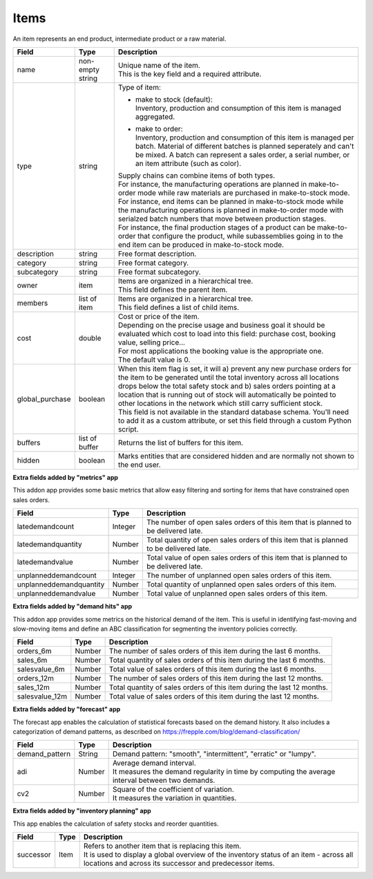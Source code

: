 =====
Items
=====

An item represents an end product, intermediate product or a raw material.

=============== ================= ===========================================================
Field           Type              Description
=============== ================= ===========================================================
name            non-empty string  | Unique name of the item.
                                  | This is the key field and a required attribute.
type            string            Type of item:
                                                                            
                                  * | make to stock (default):
                                    | Inventory, production and consumption of this item is
                                      managed aggregated.

                                  * | make to order:
                                    | Inventory, production and consumption of this item is
                                      managed per batch. Material of different batches is
                                      planned seperately and can't be mixed. A batch can 
                                      represent a sales order, a serial number, or an item
                                      attribute (such as color).
                                  
                                  | Supply chains can combine items of both types.
                                  | For instance, the manufacturing operations are planned
                                    in make-to-order mode while raw materials are purchased
                                    in make-to-stock mode. 
                                  | For instance, end items can be planned in make-to-stock
                                    mode while the manufacturing operations is planned in
                                    make-to-order mode with serialzed batch numbers
                                    that move between production stages.
                                  | For instance, the final production stages of a product
                                    can be make-to-order that configure the product, while
                                    subassemblies going in to the end item can be produced
                                    in make-to-stock mode.                               
description     string            Free format description.
category        string            Free format category.
subcategory     string            Free format subcategory.
owner           item              | Items are organized in a hierarchical tree.
                                  | This field defines the parent item.
members         list of item      | Items are organized in a hierarchical tree.
                                  | This field defines a list of child items.
cost            double            | Cost or price of the item.
                                  | Depending on the precise usage and business goal it should
                                    be evaluated which cost to load into this field: purchase
                                    cost, booking value, selling price...
                                  | For most applications the booking value is the appropriate
                                    one.
                                  | The default value is 0.
global_purchase boolean           | When this item flag is set, it will a) prevent any new
                                    purchase orders for the item to be generated until the total
                                    inventory across all locations drops below the total safety
                                    stock and b) sales orders pointing at a location that is
                                    running out of stock will automatically be pointed to other
                                    locations in the network which still carry sufficient stock.
                                  | This field is not available in the standard database schema.
                                    You'll need to add it as a custom attribute, or set this
                                    field through a custom Python script.
buffers         list of buffer    Returns the list of buffers for this item.
hidden          boolean           Marks entities that are considered hidden and are normally
                                  not shown to the end user.
=============== ================= ===========================================================


**Extra fields added by "metrics" app**

This addon app provides some basic metrics that allow easy filtering and sorting for items that
have constrained open sales orders.

======================= ================= ===========================================================
Field                   Type              Description
======================= ================= ===========================================================
latedemandcount         Integer           The number of open sales orders of this item that
                                          is planned to be delivered late. 
latedemandquantity      Number            Total quantity of open sales orders of this item that
                                          is planned to be delivered late.
latedemandvalue         Number            Total value of open sales orders of this item that
                                          is planned to be delivered late.
unplanneddemandcount    Integer           The number of unplanned open sales orders of this item. 
unplanneddemandquantity Number            Total quantity of unplanned open sales orders of this item.
unplanneddemandvalue    Number            Total value of unplanned open sales orders of this item.
======================= ================= ===========================================================


**Extra fields added by "demand hits" app**

This addon app provides some metrics on the historical demand of the item. This is useful in
identifying fast-moving and slow-moving items and define an ABC classification for segmenting
the inventory policies correctly.

======================= ================= ===========================================================
Field                   Type              Description
======================= ================= ===========================================================
orders_6m               Number            The number of sales orders of this item during the
                                          last 6 months. 
sales_6m                Number            Total quantity of sales orders of this item during the
                                          last 6 months.
salesvalue_6m           Number            Total value of sales orders of this item during the
                                          last 6 months.
orders_12m              Number            The number of sales orders of this item during the
                                          last 12 months. 
sales_12m               Number            Total quantity of sales orders of this item during the
                                          last 12 months.
salesvalue_12m          Number            Total value of sales orders of this item during the
                                          last 12 months.
======================= ================= ===========================================================


**Extra fields added by "forecast" app**

The forecast app enables the calculation of statistical forecasts based on the demand history.
It also includes a categorization of demand patterns, as described on 
https://frepple.com/blog/demand-classification/

======================= ================= ===========================================================
Field                   Type              Description
======================= ================= ===========================================================
demand_pattern          String            Demand pattern: "smooth", "intermittent", "erratic" or
                                          "lumpy".
adi                     Number            | Average demand interval.
                                          | It measures the demand regularity in time by computing 
                                            the average interval between two demands.
cv2                     Number            | Square of the coefficient of variation.
                                          | It measures the variation in quantities.
======================= ================= ===========================================================


**Extra fields added by "inventory planning" app**

This app enables the calculation of safety stocks and reorder quantities.

======================= ================= ===========================================================
Field                   Type              Description
======================= ================= ===========================================================
successor               Item              | Refers to another item that is replacing this item.
                                          | It is used to display a global overview of the inventory 
                                            status of an item - across all locations and across its
                                            successor and predecessor items.
======================= ================= ===========================================================


